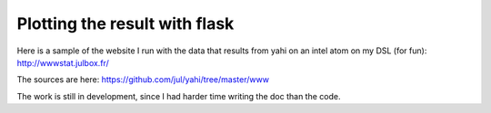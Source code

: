 Plotting the result with flask
==============================

Here is a sample of the website I run with the data that results from yahi
on an intel atom on my DSL (for fun): 
http://wwwstat.julbox.fr/

The sources are here: 
https://github.com/jul/yahi/tree/master/www

The work is still in development, since I had harder time writing the doc 
than the code. 

